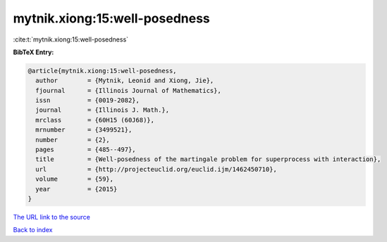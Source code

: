mytnik.xiong:15:well-posedness
==============================

:cite:t:`mytnik.xiong:15:well-posedness`

**BibTeX Entry:**

.. code-block:: bibtex

   @article{mytnik.xiong:15:well-posedness,
     author        = {Mytnik, Leonid and Xiong, Jie},
     fjournal      = {Illinois Journal of Mathematics},
     issn          = {0019-2082},
     journal       = {Illinois J. Math.},
     mrclass       = {60H15 (60J68)},
     mrnumber      = {3499521},
     number        = {2},
     pages         = {485--497},
     title         = {Well-posedness of the martingale problem for superprocess with interaction},
     url           = {http://projecteuclid.org/euclid.ijm/1462450710},
     volume        = {59},
     year          = {2015}
   }
`The URL link to the source <http://projecteuclid.org/euclid.ijm/1462450710>`_


`Back to index <../By-Cite-Keys.html>`_
